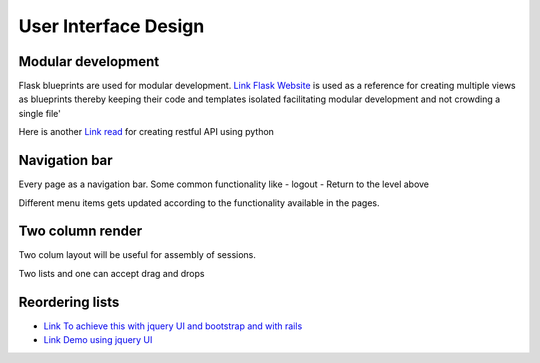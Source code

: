 
User Interface Design
=====================

Modular development
-------------------

Flask blueprints are used for modular development.
`Link Flask Website <https://github.com/mitsuhiko/flask/tree/website/>`_  is used as a reference for creating multiple views
as blueprints thereby keeping their code and templates isolated facilitating modular development and not crowding a single file'

Here is another `Link read <http://lanyrd.com/2012/europython/srzpf/>`_ for creating restful API using python

Navigation bar
--------------

Every page as a navigation bar. Some common functionality like
- logout
- Return to the level above

Different menu items gets updated according to the functionality available in the pages.


Two column render
-----------------
Two colum layout will be useful for assembly of sessions.

Two lists and one can accept drag and drops

Reordering lists
----------------

- `Link To achieve this with jquery UI and bootstrap and with rails <http://benw.me/posts/sortable-bootstrap-tables/>`_
- `Link Demo using jquery UI <http://eli.eliandlyndi.com/2011/12/18/jui-sortable-bootstrap-perf-problem/>`_
